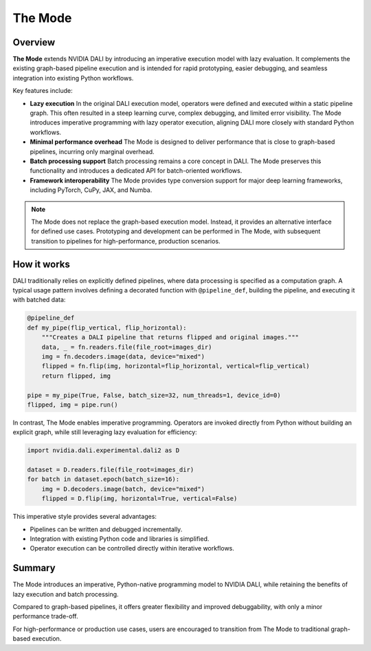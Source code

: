 The Mode
========

Overview
--------

**The Mode** extends NVIDIA DALI by introducing an imperative execution model with lazy evaluation.  
It complements the existing graph-based pipeline execution and is intended for rapid prototyping, 
easier debugging, and seamless integration into existing Python workflows.

Key features include:

- **Lazy execution**  
  In the original DALI execution model, operators were defined and executed within a static 
  pipeline graph. This often resulted in a steep learning curve, complex debugging, and 
  limited error visibility. The Mode introduces imperative programming with lazy operator 
  execution, aligning DALI more closely with standard Python workflows.  

- **Minimal performance overhead**  
  The Mode is designed to deliver performance that is close to graph-based pipelines, incurring 
  only marginal overhead.  

- **Batch processing support**  
  Batch processing remains a core concept in DALI. The Mode preserves this functionality and 
  introduces a dedicated API for batch-oriented workflows.  

- **Framework interoperability**  
  The Mode provides type conversion support for major deep learning frameworks, including 
  PyTorch, CuPy, JAX, and Numba.

.. note::

   The Mode does not replace the graph-based execution model. Instead, it provides 
   an alternative interface for defined use cases. Prototyping and development 
   can be performed in The Mode, with subsequent transition to pipelines for 
   high-performance, production scenarios.


How it works
------------

DALI traditionally relies on explicitly defined pipelines, where data processing 
is specified as a computation graph. A typical usage pattern involves defining 
a decorated function with ``@pipeline_def``, building the pipeline, and executing 
it with batched data:

.. code-block:: python

   @pipeline_def
   def my_pipe(flip_vertical, flip_horizontal):
       """Creates a DALI pipeline that returns flipped and original images."""
       data, _ = fn.readers.file(file_root=images_dir)
       img = fn.decoders.image(data, device="mixed")
       flipped = fn.flip(img, horizontal=flip_horizontal, vertical=flip_vertical)
       return flipped, img

   pipe = my_pipe(True, False, batch_size=32, num_threads=1, device_id=0)
   flipped, img = pipe.run()

In contrast, The Mode enables imperative programming. Operators are invoked directly 
from Python without building an explicit graph, while still leveraging lazy evaluation 
for efficiency:

.. code-block:: python

   import nvidia.dali.experimental.dali2 as D

   dataset = D.readers.file(file_root=images_dir)
   for batch in dataset.epoch(batch_size=16):
       img = D.decoders.image(batch, device="mixed")
       flipped = D.flip(img, horizontal=True, vertical=False)

This imperative style provides several advantages:

- Pipelines can be written and debugged incrementally.
- Integration with existing Python code and libraries is simplified.
- Operator execution can be controlled directly within iterative workflows.


Summary
-------

The Mode introduces an imperative, Python-native programming model to NVIDIA DALI, 
while retaining the benefits of lazy execution and batch processing.  

Compared to graph-based pipelines, it offers greater flexibility and improved 
debuggability, with only a minor performance trade-off.  

For high-performance or production use cases, users are encouraged to transition 
from The Mode to traditional graph-based execution.
